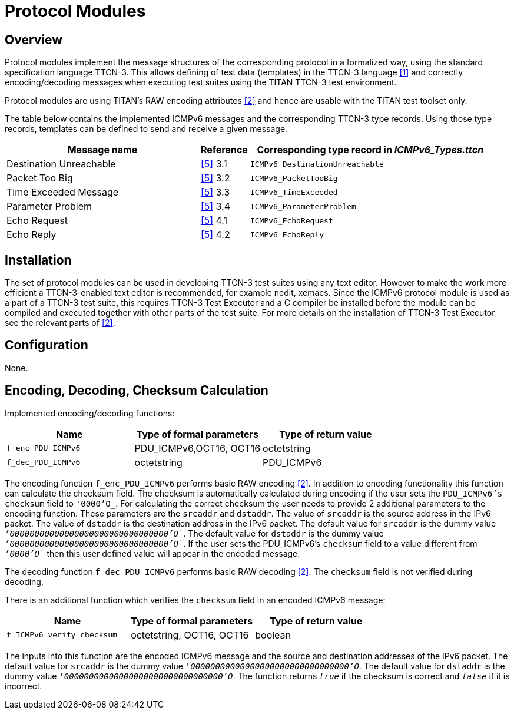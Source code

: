 = Protocol Modules

== Overview

Protocol modules implement the message structures of the corresponding protocol in a formalized way, using the standard specification language TTCN-3. This allows defining of test data (templates) in the TTCN-3 language <<4-references.adoc#_1, [1]>> and correctly encoding/decoding messages when executing test suites using the TITAN TTCN-3 test environment.

Protocol modules are using TITAN’s RAW encoding attributes <<4-references.adoc#_2, [2]>> and hence are usable with the TITAN test toolset only.

The table below contains the implemented ICMPv6 messages and the corresponding TTCN-3 type records. Using those type records, templates can be defined to send and receive a given message.

[width="100%",cols="40%,10%,50%",options="header",]
|=========================================================================
|Message name |Reference |Corresponding type record in __ICMPv6_Types.ttcn__
|Destination Unreachable |<<4-references.adoc#_5, [5]>> 3.1 |`ICMPv6_DestinationUnreachable`
|Packet Too Big |<<4-references.adoc#_5, [5]>> 3.2 |`ICMPv6_PacketTooBig`
|Time Exceeded Message |<<4-references.adoc#_5, [5]>> 3.3 |`ICMPv6_TimeExceeded`
|Parameter Problem |<<4-references.adoc#_5, [5]>> 3.4 |`ICMPv6_ParameterProblem`
|Echo Request |<<4-references.adoc#_5, [5]>> 4.1 |`ICMPv6_EchoRequest`
|Echo Reply |<<4-references.adoc#_5, [5]>> 4.2 |`ICMPv6_EchoReply`
|=========================================================================

== Installation

The set of protocol modules can be used in developing TTCN-3 test suites using any text editor. However to make the work more efficient a TTCN-3-enabled text editor is recommended, for example nedit, xemacs. Since the ICMPv6 protocol module is used as a part of a TTCN-3 test suite, this requires TTCN-3 Test Executor and a C compiler be installed before the module can be compiled and executed together with other parts of the test suite. For more details on the installation of TTCN-3 Test Executor see the relevant parts of <<4-references.adoc#_2, [2]>>.

== Configuration

None.

== Encoding, Decoding, Checksum Calculation

Implemented encoding/decoding functions:

[cols=3*,options=header]
|===

|Name
|Type of formal parameters
|Type of return value

|`f_enc_PDU_ICMPv6`
|PDU_ICMPv6,OCT16, OCT16
|octetstring

|`f_dec_PDU_ICMPv6`
|octetstring
|PDU_ICMPv6
|===

The encoding function `f_enc_PDU_ICMPv6` performs basic RAW encoding <<4-references.adoc#_2, [2]>>. In addition to encoding functionality this function can calculate the checksum field. The checksum is automatically calculated during encoding if the user sets the `PDU_ICMPv6’s` `checksum` field to `_'0000'O_`. For calculating the correct checksum the user needs to provide 2 additional parameters to the encoding function. These parameters are the `srcaddr` and `dstaddr`. The value of `srcaddr` is the source address in the IPv6 packet. The value of `dstaddr` is the destination address in the IPv6 packet. The default value for `srcaddr` is the dummy value `__`'00000000000000000000000000000000'O`__`. The default value for `dstaddr` is the dummy value `__`'00000000000000000000000000000000'O`__`. If the user sets the PDU_ICMPv6’s `checksum` field to a value different from `__`'0000'O`__` then this user defined value will appear in the encoded message.

The decoding function `f_dec_PDU_ICMPv6` performs basic RAW decoding <<4-references.adoc#_2, [2]>>. The `checksum` field is not verified during decoding.

There is an additional function which verifies the `checksum` field in an encoded ICMPv6 message:

[cols=3*,options=header]
|===

|Name
|Type of formal parameters
|Type of return value

|`f_ICMPv6_verify_checksum`
|octetstring, OCT16, OCT16
|boolean
|===

The inputs into this function are the encoded ICMPv6 message and the source and destination addresses of the IPv6 packet. The default value for `srcaddr` is the dummy value `_'00000000000000000000000000000000'O_`. The default value for `dstaddr` is the dummy value `_'00000000000000000000000000000000'O_`. The function returns `_true_` if the checksum is correct and `_false_` if it is incorrect.
